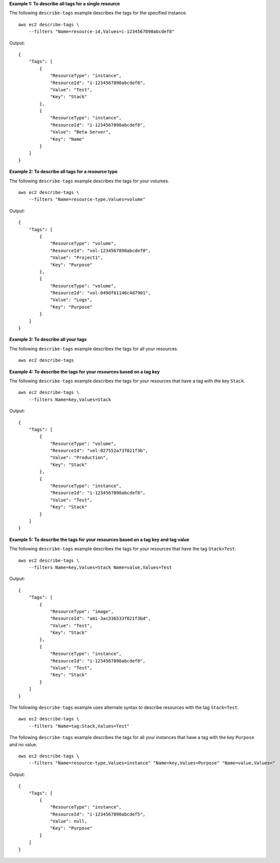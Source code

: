 **Example 1: To describe all tags for a single resource**

The following ``describe-tags`` example describes the tags for the specified instance. ::

    aws ec2 describe-tags \
        --filters "Name=resource-id,Values=i-1234567890abcdef8"

Output::

    {
        "Tags": [
            {
                "ResourceType": "instance",
                "ResourceId": "i-1234567890abcdef8",
                "Value": "Test",
                "Key": "Stack"
            },
            {
                "ResourceType": "instance",
                "ResourceId": "i-1234567890abcdef8",
                "Value": "Beta Server",
                "Key": "Name"
            }
        ]
    }

**Example 2: To describe all tags for a resource type**

The following ``describe-tags`` example describes the tags for your volumes. ::

    aws ec2 describe-tags \
        --filters "Name=resource-type,Values=volume"

Output::

    {
        "Tags": [
            {
                "ResourceType": "volume",
                "ResourceId": "vol-1234567890abcdef0",
                "Value": "Project1",
                "Key": "Purpose"
            },
            {
                "ResourceType": "volume",
                "ResourceId": "vol-049df61146c4d7901",
                "Value": "Logs",
                "Key": "Purpose"
            }
        ]
    }

**Example 3: To describe all your tags**

The following ``describe-tags`` example describes the tags for all your resources. ::

    aws ec2 describe-tags

**Example 4: To describe the tags for your resources based on a tag key**

The following ``describe-tags`` example describes the tags for your resources that have a tag with the key ``Stack``. ::

    aws ec2 describe-tags \
        --filters Name=key,Values=Stack

Output::

    {
        "Tags": [
            {
                "ResourceType": "volume",
                "ResourceId": "vol-027552a73f021f3b",
                "Value": "Production",
                "Key": "Stack"
            },
            {
                "ResourceType": "instance",
                "ResourceId": "i-1234567890abcdef8",
                "Value": "Test",
                "Key": "Stack"
            }
        ]
    }

**Example 5: To describe the tags for your resources based on a tag key and tag value**

The following ``describe-tags`` example describes the tags for your resources that have the tag ``Stack=Test``. ::

    aws ec2 describe-tags \
        --filters Name=key,Values=Stack Name=value,Values=Test

Output::

  {
      "Tags": [
          {
              "ResourceType": "image",
              "ResourceId": "ami-3ac336533f021f3bd",
              "Value": "Test",
              "Key": "Stack"
          },
          {
              "ResourceType": "instance",
              "ResourceId": "i-1234567890abcdef8",
              "Value": "Test",
              "Key": "Stack"
          }
      ]
  }

The following ``describe-tags`` example uses alternate syntax to describe resources with the tag ``Stack=Test``. ::

    aws ec2 describe-tags \
        --filters "Name=tag:Stack,Values=Test"

The following ``describe-tags`` example describes the tags for all your instances that have a tag with the key ``Purpose`` and no value. ::

    aws ec2 describe-tags \
        --filters "Name=resource-type,Values=instance" "Name=key,Values=Purpose" "Name=value,Values="

Output::

  {
      "Tags": [
          {
              "ResourceType": "instance", 
              "ResourceId": "i-1234567890abcdef5", 
              "Value": null, 
              "Key": "Purpose"
          }
      ]
  }
